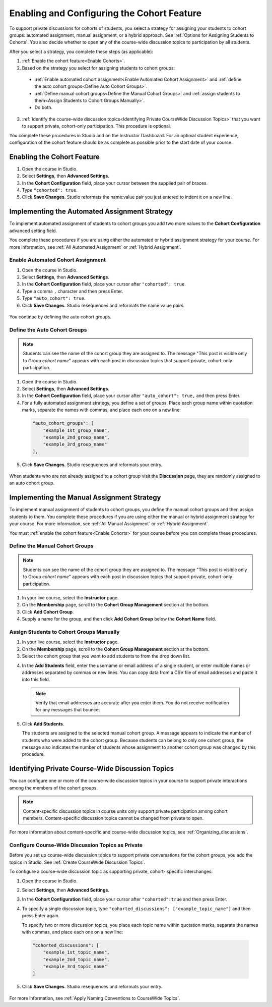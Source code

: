 .. _Enabling and Configuring Cohorts:

############################################
Enabling and Configuring the Cohort Feature
############################################

To support private discussions for cohorts of students, you select a strategy
for assigning your students to cohort groups: automated assignment, manual
assignment, or a hybrid approach. See :ref:`Options for Assigning Students to
Cohorts`. You also decide whether to open any of the course-wide discussion
topics to participation by all students. 

After you select a strategy, you complete these steps (as applicable):

#. :ref:`Enable the cohort feature<Enable Cohorts>`.

#. Based on the strategy you select for assigning students to cohort groups:
   
  * :ref:`Enable automated cohort assignment<Enable Automated Cohort
    Assignment>` and
    :ref:`define the auto cohort groups<Define Auto Cohort Groups>`.

  * :ref:`Define manual cohort groups<Define the Manual Cohort Groups>` and
    :ref:`assign students to them<Assign Students to Cohort Groups Manually>`.

  * Do both. 

3. :ref:`Identify the course-wide discussion topics<Identifying Private
   CourseWide Discussion Topics>` that you want to support private, cohort-only
   participation. This procedure is optional.

You complete these procedures in Studio and on the Instructor Dashboard. For an
optimal student experience, configuration of the cohort feature should be as
complete as possible prior to the start date of your course.

.. _Enable Cohorts:

********************************
Enabling the Cohort Feature
********************************

#. Open the course in Studio. 

#. Select **Settings**, then **Advanced Settings**.

#. In the **Cohort Configuration** field, place your cursor between the
   supplied pair of braces.

#. Type ``"cohorted": true``. 

#. Click **Save Changes**. Studio reformats the name:value pair you just
   entered to indent it on a new line.
   
 .. image:: ../Images/Enable_cohorts.png
  :alt: Cohort Configuration dictionary field with the cohorted key defined 
        as true

.. _Implementing the Automated Assignment Strategy:

***************************************************
Implementing the Automated Assignment Strategy
***************************************************

To implement automated assignment of students to cohort groups you add two more
values to the **Cohort Configuration** advanced setting field.

You complete these procedures if you are using either the automated or hybrid
assignment strategy for your course. For more information, see :ref:`All
Automated Assignment` or :ref:`Hybrid Assignment`.

.. _Enable Automated Cohort Assignment:

============================================
Enable Automated Cohort Assignment
============================================

#. Open the course in Studio. 

#. Select **Settings**, then **Advanced Settings**.

#. In the **Cohort Configuration** field, place your cursor after
   ``"cohorted": true``.

#. Type a comma ``,`` character and then press Enter.

#. Type ``"auto_cohort": true``. 

#. Click **Save Changes**. Studio resequences and reformats the name:value
   pairs.

 .. image:: ../Images/Enable_auto_cohorts.png
  :alt: Cohort Configuration dictionary field with the auto_cohort key defined 
        as true

You continue by defining the auto cohort groups. 

.. _Define Auto Cohort Groups:

============================================
Define the Auto Cohort Groups
============================================

.. note:: Students can see the name of the cohort group they are assigned to. 
 The message "This post is visible only to Group *cohort name*" appears with
 each post in discussion topics that support private, cohort-only
 participation.

#. Open the course in Studio. 

#. Select **Settings**, then **Advanced Settings**.

#. In the **Cohort Configuration** field, place your cursor after
   ``"auto_cohort": true,`` and then press Enter.

#. For a fully automated assignment strategy, you define a set of groups. Place
   each group name within quotation marks, separate the names with commas, and
   place each one on a new line:
   
 .. code:: 

   "auto_cohort_groups": [
       "example_1st_group_name",
       "example_2nd_group_name",
       "example_3rd_group_name"
   ],

.. here to alow indented formatting of next line only

  For a hybrid strategy, you only define a single group. Type
   ``"auto_cohort_groups": ["example_group_name"]`` and then press Enter again.

5. Click **Save Changes**. Studio resequences and reformats your entry.

 .. image:: ../Images/Multiple_auto_cohort_groups.png
  :alt: Cohort Configuration dictionary field with the auto_cohort_groups key 
        with one value

.. spacer line

 .. image:: ../Images/Single_auto_cohort_group.png
  :alt: Cohort Configuration dictionary field with the auto_cohort_groups key 
        with one value

When students who are not already assigned to a cohort group visit the
**Discussion** page, they are randomly assigned to an auto cohort group.

.. _Implementing the Manual Assignment Strategy:

***************************************************
Implementing the Manual Assignment Strategy
***************************************************

To implement manual assignment of students to cohort groups, you define the
manual cohort groups and then assign students to them. You complete these
procedures if you are using either the manual or hybrid assignment strategy for
your course. For more information, see :ref:`All Manual Assignment` or
:ref:`Hybrid Assignment`.

You must :ref:`enable the cohort feature<Enable Cohorts>` for your course
before you can complete these procedures.

.. _Define the Manual Cohort Groups:

==========================================
Define the Manual Cohort Groups
==========================================

.. note:: Students can see the name of the cohort group they are assigned to. 
 The message "This post is visible only to Group *cohort name*" appears with
 each post in discussion topics that support private, cohort-only
 participation.

#. In your live course, select the **Instructor** page. 

#. On the **Membership** page, scroll to the **Cohort Group Management**
   section at the bottom.

#. Click **Add Cohort Group**.

#. Supply a name for the group, and then click **Add Cohort Group** below the
   **Cohort Name** field.

.. question to Brian about same label on two different buttons

.. _Assign Students to Cohort Groups Manually:

==========================================
Assign Students to Cohort Groups Manually
==========================================

#. In your live course, select the **Instructor** page. 

#. On the **Membership** page, scroll to the **Cohort Group Management**
   section at the bottom.

#. Select the cohort group that you want to add students to from the drop down
   list.

.. something here about what happens if you select an auto cohort group? does anything happen? maybe just reassurance that nothing in particular happens?  

4. In the **Add Students** field, enter the username or email address of a
   single student, or enter multiple names or addresses separated by commas or
   new lines. You can copy data from a CSV file of email addresses and paste it
   into this field.

 .. note:: Verify that email addresses are accurate after you enter them. 
    You do not receive notification for any messages that bounce.
 
5. Click **Add Students**.
   
   The students are assigned to the selected manual cohort group. A message
   appears to indicate the number of students who were added to the cohort
   group. Because students can belong to only one cohort group, the message
   also indicates the number of students whose assignment to another cohort
   group was changed by this procedure.

.. _Identifying Private CourseWide Discussion Topics:

*****************************************************************
Identifying Private Course-Wide Discussion Topics
*****************************************************************

You can configure one or more of the course-wide discussion topics in your
course to support private interactions among the members of the cohort groups. 

.. note:: Content-specific discussion topics in course units only
 support private participation among cohort members. Content-specific
 discussion topics cannot be changed from private to open.

For more information about content-specific and course-wide discussion topics,
see :ref:`Organizing_discussions`.

.. _Configure CourseWide Discussion Topics as Private:

======================================================
Configure Course-Wide Discussion Topics as Private
======================================================

Before you set up course-wide discussion topics to support private
conversations for the cohort groups, you add the topics in Studio. See
:ref:`Create CourseWide Discussion Topics`.

To configure a course-wide discussion topic as supporting private, cohort-
specific interchanges:

#. Open the course in Studio. 

#. Select **Settings**, then **Advanced Settings**.

#. In the **Cohort Configuration** field, place your cursor after
   ``"cohorted":true`` and then press Enter.

#. To specify a single discussion topic, type ``"cohorted_discussions":
   ["example_topic_name"]`` and then press Enter again.
   
   To specify two or more discussion topics, you place each topic name within
   quotation marks, separate the names with commas, and place each one on a new
   line:
 
  .. code::

   "cohorted_discussions": [
       "example_1st_topic_name",
       "example_2nd_topic_name",
       "example_3rd_topic_name"
   ]   
   
5. Click **Save Changes**. Studio resequences and reformats your entry.

 .. image:: ../Images/Configure_cohort_topic.png
  :alt: Cohort Configuration dictionary field with the cohorted_discussions key
        defined as true

For more information, see :ref:`Apply Naming Conventions to CourseWide Topics`.